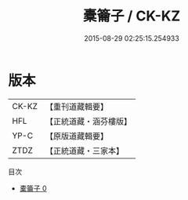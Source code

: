 #+TITLE: 橐籥子 / CK-KZ

#+DATE: 2015-08-29 02:25:15.254933
* 版本
 |     CK-KZ|【重刊道藏輯要】|
 |       HFL|【正統道藏・涵芬樓版】|
 |      YP-C|【原版道藏輯要】|
 |      ZTDZ|【正統道藏・三家本】|
目次
 - [[file:KR5f0022_000.txt][橐籥子 0]]
